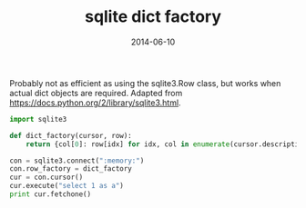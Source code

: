#+TITLE: sqlite dict factory
#+DATE: 2014-06-10
#+CATEGORY: notes
#+PROPERTY: TAGS python sqlite

Probably not as efficient as using the sqlite3.Row class, but works
when actual dict objects are required. Adapted from
https://docs.python.org/2/library/sqlite3.html.

#+BEGIN_SRC python
import sqlite3

def dict_factory(cursor, row):
    return {col[0]: row[idx] for idx, col in enumerate(cursor.description)}

con = sqlite3.connect(":memory:")
con.row_factory = dict_factory
cur = con.cursor()
cur.execute("select 1 as a")
print cur.fetchone()
#+END_SRC

